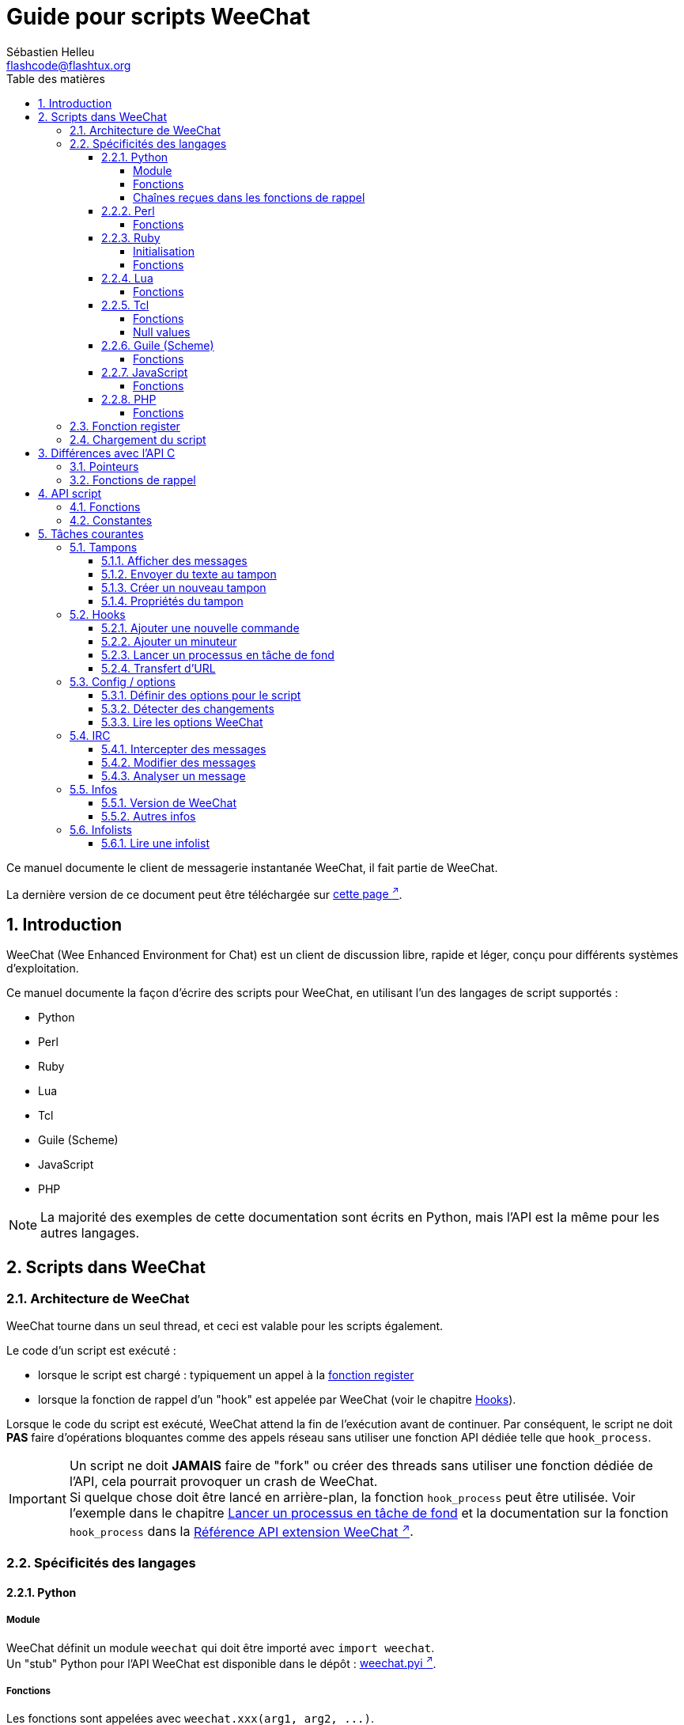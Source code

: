 = Guide pour scripts WeeChat
:author: Sébastien Helleu
:email: flashcode@flashtux.org
:lang: fr
:toc: left
:toclevels: 4
:toc-title: Table des matières
:sectnums:
:sectnumlevels: 3
:docinfo1:


Ce manuel documente le client de messagerie instantanée WeeChat, il fait
partie de WeeChat.

La dernière version de ce document peut être téléchargée sur
https://weechat.org/doc/[cette page ^↗^,window=_blank].


[[introduction]]
== Introduction

WeeChat (Wee Enhanced Environment for Chat) est un client de discussion libre,
rapide et léger, conçu pour différents systèmes d'exploitation.

Ce manuel documente la façon d'écrire des scripts pour WeeChat, en utilisant
l'un des langages de script supportés :

* Python
* Perl
* Ruby
* Lua
* Tcl
* Guile (Scheme)
* JavaScript
* PHP

[NOTE]
La majorité des exemples de cette documentation sont écrits en Python, mais
l'API est la même pour les autres langages.

[[scripts_in_weechat]]
== Scripts dans WeeChat

[[weechat_architecture]]
=== Architecture de WeeChat

WeeChat tourne dans un seul thread, et ceci est valable pour les scripts
également.

Le code d'un script est exécuté :

* lorsque le script est chargé : typiquement un appel à la
  <<register_function,fonction register>>
* lorsque la fonction de rappel d'un "hook" est appelée par WeeChat
  (voir le chapitre <<hooks,Hooks>>).

Lorsque le code du script est exécuté, WeeChat attend la fin de l'exécution
avant de continuer. Par conséquent, le script ne doit *PAS* faire d'opérations
bloquantes comme des appels réseau sans utiliser une fonction API dédiée
telle que `+hook_process+`.

[IMPORTANT]
Un script ne doit *JAMAIS* faire de "fork" ou créer des threads sans utiliser
une fonction dédiée de l'API, cela pourrait provoquer un crash de WeeChat. +
Si quelque chose doit être lancé en arrière-plan, la fonction `+hook_process+`
peut être utilisée. Voir l'exemple dans le chapitre
<<hook_process,Lancer un processus en tâche de fond>> et la documentation sur
la fonction `+hook_process+` dans la
link:weechat_plugin_api.fr.html#_hook_process[Référence API extension WeeChat ^↗^,window=_blank].

[[languages_specificities]]
=== Spécificités des langages

[[language_python]]
==== Python

[[python_module]]
===== Module

WeeChat définit un module `weechat` qui doit être importé avec `import weechat`. +
Un "stub" Python pour l'API WeeChat est disponible dans le dépôt :
https://raw.githubusercontent.com/weechat/weechat/master/src/plugins/python/weechat.pyi[weechat.pyi ^↗^,window=_blank].

[[python_functions]]
===== Fonctions

Les fonctions sont appelées avec `+weechat.xxx(arg1, arg2, ...)+`.

Les fonctions `+print*+` se nomment `+prnt*+` en python (car `print` était un
mot clé réservé en Python 2).

[[python_strings]]
===== Chaînes reçues dans les fonctions de rappel

En Python 3 et avec WeeChat ≥ 2.7, les chaînes reçues dans les fonctions de
rappel ont le type `str` si la chaîne a des données valides UTF-8 (ce qui est
le cas le plus courant) ou `bytes` si la chaîne n'est pas valide UTF-8. Donc la
fonction de rappel doit prendre en compte ce type si des données non valides
UTF-8 peuvent être reçues.

Des données invalides UTF-8 peuvent être reçues dans ces cas, donc la fonction
de rappel peut recevoir une chaîne de type `str` ou `bytes` (cette liste n'est
pas exhaustive) :

[width="100%",cols="3m,3m,3m,8",options="header"]
|===
| Fonction API | Paramètres | Exemples | Description

| hook_modifier
| irc_in_yyy
| pass:[irc_in_privmsg] +
  pass:[irc_in_notice]
| Un message reçu dans l'extension IRC, avant qu'il ne soit décodé vers UTF-8. +
  +
  Il est recommandé d'utiliser plutôt le modificateur `+irc_in2_yyy+`, la chaîne
  reçue sera toujours valide UTF-8. +
  Voir la fonction `+hook_modifier+` dans la
  link:weechat_plugin_api.fr.html#_hook_modifier[Référence API extension WeeChat ^↗^,window=_blank].

| hook_signal
| xxx,irc_out_yyy +
  xxx,irc_outtags_yyy
| pass:[*,irc_out_privmsg] +
  pass:[*,irc_out_notice] +
  pass:[*,irc_outtags_privmsg] +
  pass:[*,irc_outtags_notice]
| Un message envoyé par l'extension IRC, après encodage vers le jeu de caractères
  `encode` défini par l'utilisateur (si différent de `UTF-8`, qui est la valeur
  par défaut). +
  +
  Il est recommandé d'utiliser plutôt le signal `+xxx,irc_out1_yyy+`, la chaîne
  reçue sera toujours valide UTF-8. +
  Voir la fonction `+hook_signal+` dans la
  link:weechat_plugin_api.fr.html#_hook_signal[Référence API extension WeeChat ^↗^,window=_blank].

| hook_process +
  hook_process_hashtable
| -
| -
| La sortie de la commande, envoyée à la fonction de rappel, peut contenir des
  données invalides UTF-8.

|===

[[language_perl]]
==== Perl

[[perl_functions]]
===== Fonctions

Les fonctions sont appelées par `+weechat::xxx(arg1, arg2, ...);+`.

[[language_ruby]]
==== Ruby

[[ruby_init]]
===== Initialisation

Vous devez définir _weechat_init_ et appeler _register_ dedans.

[[ruby_functions]]
===== Fonctions

Les fonctions sont appelées par `+Weechat.xxx(arg1, arg2, ...)+`.

En raison d'une limitation de Ruby (15 paramètres maximum par fonction), la
fonction `+Weechat.config_new_option+` reçoit les fonctions de rappel dans un
tableau de 6 chaînes de caractères (3 fonctions de rappel + 3 chaînes de
données), donc un appel à cette fonction ressemble à ceci :

[source,ruby]
----
Weechat.config_new_option(config, section, "name", "string", "description of option", "", 0, 0,
                          "value", "value", 0, ["check_cb", "", "change_cb", "", "delete_cb", ""])
----

Et la fonction `+Weechat.bar_new+` reçoit les couleurs dans un tableau de 4
chaînes de caractères (color_fg, color_delim, color_bg, color_bg_inactive),
donc un appel à cette fonction ressemble à ceci :

[source,ruby]
----
Weechat.bar_new("name", "off", "0", "window", "", "left", "vertical", "vertical", "0", "0",
                ["default", "default", "default", "default"], "0", "items")
----

[[language_lua]]
==== Lua

[[lua_functions]]
===== Fonctions

Les fonctions sont appelées par `+weechat.xxx(arg1, arg2, ...)+`.

[[language_tcl]]
==== Tcl

[[tcl_functions]]
===== Fonctions

Les fonctions sont appelées par `+weechat::xxx arg1 arg2 ...+`.

// TRANSLATION MISSING
[[tcl_null]]
===== Null values

Since Tcl only has string types, there's no null type to pass as an argument
when a function accepts null values or to get as an argument in a callback
function. To overcome this the WeeChat API defines the constant
`$::weechat::WEECHAT_NULL` which acts as a null value. This constant is defined
as `\uFFFF\uFFFF\uFFFFWEECHAT_NULL\uFFFF\uFFFF\uFFFF`, so it's very unlikely to
appear unintentionally.

You can pass this constant when a function accepts null as an argument and you
will get it as the value of an argument in a callback function if the argument
value is null. To see which functions accept null values and passes null values
to callbacks, look at the Python prototypes in the
link:weechat_plugin_api.en.html[WeeChat plugin API reference ^↗^,window=_blank].

[[language_guile]]
==== Guile (Scheme)

[[guile_functions]]
===== Fonctions

Les fonctions sont appelées par `+(weechat:xxx arg1 arg2 ...)+`.

Les fonctions suivantes prennent une liste de paramètres en entrée (au lieu de
plusieurs paramètres pour les autres fonctions), car le nombre de paramètres
excède la limite de Guile :

* config_new_section
* config_new_option
* bar_new

[[language_javascript]]
==== JavaScript

[[javascript_functions]]
===== Fonctions

Les fonctions sont appelées par `+weechat.xxx(arg1, arg2, ...);+`.

[[language_php]]
==== PHP

[[php_functions]]
===== Fonctions

Les fonctions sont appelées par `+weechat_xxx(arg1, arg2, ...);+`.

[[register_function]]
=== Fonction register

Tous les scripts WeeChat doivent s'enregistrer ("register") auprès de WeeChat,
et cela doit être la première fonction WeeChat appelée dans le script.

Prototype (Python) :

[source,python]
----
def register(name: str, author: str, version: str, license: str, description: str, shutdown_function: str, charset: str) -> int: ...
----

Paramètres :

* _name_ : chaîne, nom interne du script
* _author_ : chaîne, nom de l'auteur
* _version_ : chaîne, version du script
* _license_ : chaîne, licence du script
* _description_ : chaîne, description courte du script
* _shutdown_function_ : chaîne, nom de la fonction appelée lorsque le script
  est déchargé (peut être une chaîne vide)
* _charset_ : chaîne, jeu de caractères du script (si votre script est UTF-8,
  vous pouvez utiliser une valeur vide ici, car UTF-8 est le jeu de caractères
  par défaut)

Exemple, pour chaque langage :

* Python :

[source,python]
----
import weechat

weechat.register("test_python", "FlashCode", "1.0", "GPL3", "Script de test", "", "")
weechat.prnt("", "Bonjour, du script python !")
----

* Perl :

[source,perl]
----
weechat::register("test_perl", "FlashCode", "1.0", "GPL3", "Script de test", "", "");
weechat::print("", "Bonjour, du script perl !");
----

* Ruby :

[source,ruby]
----
def weechat_init
  Weechat.register("test_ruby", "FlashCode", "1.0", "GPL3", "Script de test", "", "")
  Weechat.print("", "Bonjour, du script ruby !")
  return Weechat::WEECHAT_RC_OK
end
----

* Lua :

[source,lua]
----
weechat.register("test_lua", "FlashCode", "1.0", "GPL3", "Script de test", "", "")
weechat.print("", "Bonjour, du script lua !")
----

* Tcl :

[source,tcl]
----
weechat::register "test_tcl" "FlashCode" "1.0" "GPL3" "Script de test" "" ""
weechat::print "" "Bonjour, du script tcl !"
----

* Guile (Scheme) :

[source,lisp]
----
(weechat:register "test_scheme" "FlashCode" "1.0" "GPL3" "Script de test" "" "")
(weechat:print "" "Bonjour, du script scheme !")
----

* JavaScript :

[source,javascript]
----
weechat.register("test_js", "FlashCode", "1.0", "GPL3", "Script de test", "", "");
weechat.print("", "Bonjour, du script javascript !");
----

* PHP :

[source,php]
----
weechat_register('test_php', 'FlashCode', '1.0', 'GPL3', 'Script de test', '', '');
weechat_print('', 'Bonjour, du script PHP !');
----

[[load_script]]
=== Chargement du script

Il est recommandé d'utiliser l'extension "script" pour charger les scripts,
par exemple :

----
/script load script.py
/script load script.pl
/script load script.rb
/script load script.lua
/script load script.tcl
/script load script.scm
/script load script.js
/script load script.php
----

Chaque langage a également sa propre commande :

----
/python load script.py
/perl load script.pl
/ruby load script.rb
/lua load script.lua
/tcl load script.tcl
/guile load script.scm
/javascript load script.js
/php load script.php
----

Vous pouvez faire un lien dans le répertoire _langage/autoload_ pour charger
automatiquement le script quand WeeChat démarre.

Par exemple en Python :

----
$ cd ~/.local/share/weechat/python/autoload
$ ln -s ../script.py
----

[NOTE]
Lors de l'installation d'un script avec la commande `/script install` le lien
dans le répertoire _autoload_ est automatiquement créé.

[[differences_with_c_api]]
== Différences avec l'API C

L'API script est quasiment identique à l'API C.
Vous pouvez consulter la link:weechat_plugin_api.fr.html[Référence API extension WeeChat ^↗^,window=_blank]
pour le détail de chaque fonction de l'API : prototype, paramètres, valeurs
de retour, exemples.

Il est important de bien faire la différence entre une _extension_ et un
_script_ : une _extension_ est un fichier binaire compilé et chargé avec la
commande `/plugin`, tandis qu'un _script_ est un fichier texte chargé par une
extension comme _python_ par la commande `/python`.

Quand votre script _test.py_ appelle une fonction de l'API WeeChat, le chemin
est le suivant :

....
               ┌──────────────────────┐        ╔══════════════════╗
               │   extension python   │        ║  WeeChat "core"  ║
               ├────────────┬─────────┤        ╟─────────┐        ║
test.py ─────► │ API script │  API C  │ ─────► ║  API C  │        ║
               └────────────┴─────────┘        ╚═════════╧════════╝
....

Quand WeeChat appelle une fonction de rappel dans votre script _test.py_, le chemin
est inversé :

....
╔══════════════════╗        ┌──────────────────────┐
║  WeeChat "core"  ║        │   extension python   │
║        ┌─────────╢        ├─────────┬────────────┤
║        │  API C  ║ ─────► │  API C  │ API script │ ─────► test.py
╚════════╧═════════╝        └─────────┴────────────┘
....

[[pointers]]
=== Pointeurs

Comme vous le savez probablement, il n'y a pas vraiment de "pointeurs" dans les
scripts. Donc quand les fonctions de l'API retournent un pointeur, il est
converti en chaîne pour le script.

Par exemple, si une fonction retourne le pointeur 0x1234ab56, le script recevra
la chaîne "0x1234ab56".

Et quand une fonction de l'API attend un pointeur dans ses paramètres, le
script doit envoyer cette valeur sous forme de chaîne. L'extension C la
convertira en pointeur réel avant d'appeler la fonction de l'API C.

Une chaîne vide ou "0x0" sont autorisées, cela signifie le pointeur NULL en C.
Par exemple, pour afficher un message sur le tampon core (tampon principal
WeeChat), vous pouvez faire :

[source,python]
----
weechat.prnt("", "bonjour !")
----

[WARNING]
Dans beaucoup de fonctions, pour des raisons de vitesse, WeeChat ne vérifie pas
si votre pointeur est correct ou pas. Il est de votre responsabilité de
vérifier que vous donnez un pointeur valide, sinon vous pourriez voir un joli
rapport de crash ;)

[[callbacks]]
=== Fonctions de rappel

Toutes les fonction de rappel WeeChat doivent retourner WEECHAT_RC_OK ou
WEECHAT_RC_ERROR (l'exception est la fonction de rappel du modificateur, qui
retourne une chaîne de caractères).

Les fonctions de rappel C utilisent des paramètres "callback_pointer" et
"callback_data", qui sont des pointeurs. Dans l'API script, il y a seulement
"callback_data" (ou "data"), et il s'agit d'une chaîne de caractères au lieu
d'un pointeur.

Exemple de fonction de rappel, pour chaque langage :

* Python :

[source,python]
----
def timer_cb(data, remaining_calls):
    weechat.prnt("", "timer! data=%s" % data)
    return weechat.WEECHAT_RC_OK

weechat.hook_timer(1000, 0, 1, "timer_cb", "test")
----

* Perl :

[source,perl]
----
sub timer_cb {
    my ($data, $remaining_calls) = @_;
    weechat::print("", "timer! data=$data");
    return weechat::WEECHAT_RC_OK;
}

weechat::hook_timer(1000, 0, 1, "timer_cb", "test");
----

* Ruby :

[source,ruby]
----
def timer_cb(data, remaining_calls)
  Weechat.print("", "timer! data=#{data}");
  return Weechat::WEECHAT_RC_OK
end

Weechat.hook_timer(1000, 0, 1, "timer_cb", "test");
----

* Lua :

[source,lua]
----
function timer_cb(data, remaining_calls)
    weechat.print("", "timer! data="..data)
    return weechat.WEECHAT_RC_OK
end

weechat.hook_timer(1000, 0, 1, "timer_cb", "test")
----

* Tcl :

[source,tcl]
----
proc timer_cb { data remaining_calls } {
    weechat::print {} "timer! data=$data"
    return $::weechat::WEECHAT_RC_OK
}

weechat::hook_timer 1000 0 1 timer_cb test
----

* Guile (Scheme) :

[source,lisp]
----
(define (timer_cb data remaining_calls)
  (weechat:print "" (string-append "timer! data=" data))
  weechat:WEECHAT_RC_OK
)

(weechat:hook_timer 1000 0 1 "timer_cb" "test")
----

* JavaScript :

[source,javascript]
----
function timer_cb(data, remaining_calls) {
    weechat.print("", "timer! data=" + data);
    return weechat.WEECHAT_RC_OK;
}

weechat.hook_timer(1000, 0, 1, "timer_cb", "test");
----

* PHP :

[source,php]
----
$timer_cb = function ($data, $remaining_calls) {
    weechat_print('', 'timer! data=' . $data);
    return WEECHAT_RC_OK;
};

weechat_hook_timer(1000, 0, 1, $timer_cb, 'test');
----

[[script_api]]
== API script

Pour plus d'informations sur les fonctions de l'API, merci de consulter la
link:weechat_plugin_api.fr.html[Référence API extension WeeChat ^↗^,window=_blank].

[[script_api_functions]]
=== Fonctions

Liste des fonctions de l'API script :

[width="100%",cols="1,5",options="header"]
|===
| Catégorie | Fonctions

| général
| register

| extensions
| plugin_get_name

| chaînes
| charset_set +
  iconv_to_internal +
  iconv_from_internal +
  gettext +
  ngettext +
  strlen_screen +
  string_match +
  string_match_list +
  string_has_highlight +
  string_has_highlight_regex +
  string_mask_to_regex +
  string_format_size +
  string_parse_size +
  string_color_code_size +
  string_remove_color +
  string_is_command_char +
  string_input_for_buffer +
  string_eval_expression +
  string_eval_path_home

| répertoires
| mkdir_home +
  mkdir +
  mkdir_parents

| listes triées
| list_new +
  list_add +
  list_search +
  list_search_pos +
  list_casesearch +
  list_casesearch_pos +
  list_get +
  list_set +
  list_next +
  list_prev +
  list_string +
  list_size +
  list_remove +
  list_remove_all +
  list_free

| fichiers de configuration
| config_new +
  config_new_section +
  config_search_section +
  config_new_option +
  config_search_option +
  config_string_to_boolean +
  config_option_reset +
  config_option_set +
  config_option_set_null +
  config_option_unset +
  config_option_rename +
  config_option_is_null +
  config_option_default_is_null +
  config_boolean +
  config_boolean_default +
  config_integer +
  config_integer_default +
  config_string +
  config_string_default +
  config_color +
  config_color_default +
  config_write_option +
  config_write_line +
  config_write +
  config_read +
  config_reload +
  config_option_free +
  config_section_free_options +
  config_section_free +
  config_free +
  config_get +
  config_get_plugin +
  config_is_set_plugin +
  config_set_plugin +
  config_set_desc_plugin +
  config_unset_plugin

| associations de touches
| key_bind +
  key_unbind

| affichage
| prefix +
  color +
  print (pour python : prnt) +
  print_date_tags (pour python : prnt_date_tags) +
  print_y (pour python : prnt_y) +
  print_y_date_tags (pour python : prnt_y_date_tags) +
  log_print

| hooks
| hook_command +
  hook_command_run +
  hook_timer +
  hook_fd +
  hook_process +
  hook_process_hashtable +
  hook_connect +
  hook_line +
  hook_print +
  hook_signal +
  hook_signal_send +
  hook_hsignal +
  hook_hsignal_send +
  hook_config +
  hook_completion +
  hook_modifier +
  hook_modifier_exec +
  hook_info +
  hook_info_hashtable +
  hook_infolist +
  hook_focus +
  hook_set +
  unhook +
  unhook_all

| tampons
| buffer_new +
  buffer_new_props +
  current_buffer +
  buffer_search +
  buffer_search_main +
  buffer_clear +
  buffer_close +
  buffer_merge +
  buffer_unmerge +
  buffer_get_integer +
  buffer_get_string +
  buffer_get_pointer +
  buffer_set +
  buffer_string_replace_local_var +
  buffer_match_list

| fenêtres
| current_window +
  window_search_with_buffer +
  window_get_integer +
  window_get_string +
  window_get_pointer +
  window_set_title

| liste des pseudos
| nicklist_add_group +
  nicklist_search_group +
  nicklist_add_nick +
  nicklist_search_nick +
  nicklist_remove_group +
  nicklist_remove_nick +
  nicklist_remove_all +
  nicklist_group_get_integer +
  nicklist_group_get_string +
  nicklist_group_get_pointer +
  nicklist_group_set +
  nicklist_nick_get_integer +
  nicklist_nick_get_string +
  nicklist_nick_get_pointer +
  nicklist_nick_set

| barres
| bar_item_search +
  bar_item_new +
  bar_item_update +
  bar_item_remove +
  bar_search +
  bar_new +
  bar_set +
  bar_update +
  bar_remove

| commandes
| command +
  command_options

| complétion
| completion_new +
  completion_search +
  completion_get_string +
  completion_list_add +
  completion_free

| infos
| info_get +
  info_get_hashtable

| infolists
| infolist_new +
  infolist_new_item +
  infolist_new_var_integer +
  infolist_new_var_string +
  infolist_new_var_pointer +
  infolist_new_var_time +
  infolist_get +
  infolist_next +
  infolist_prev +
  infolist_reset_item_cursor +
  infolist_search_var +
  infolist_fields +
  infolist_integer +
  infolist_string +
  infolist_pointer +
  infolist_time +
  infolist_free

| hdata
| hdata_get +
  hdata_get_var_offset +
  hdata_get_var_type_string +
  hdata_get_var_array_size +
  hdata_get_var_array_size_string +
  hdata_get_var_hdata +
  hdata_get_list +
  hdata_check_pointer +
  hdata_move +
  hdata_search +
  hdata_char +
  hdata_integer +
  hdata_long +
  hdata_string +
  hdata_pointer +
  hdata_time +
  hdata_hashtable +
  hdata_compare +
  hdata_update +
  hdata_get_string

| mise à jour
| upgrade_new +
  upgrade_write_object +
  upgrade_read +
  upgrade_close
|===

[[script_api_constants]]
=== Constantes

Liste des constantes de l'API script :

[width="100%",cols="1,5",options="header"]
|===

| Catégorie | Constantes

| codes retour
| `WEECHAT_RC_OK` (entier) +
  `WEECHAT_RC_OK_EAT` (entier) +
  `WEECHAT_RC_ERROR` (entier)

| fichiers de configuration
| `WEECHAT_CONFIG_READ_OK` (entier) +
  `WEECHAT_CONFIG_READ_MEMORY_ERROR` (entier) +
  `WEECHAT_CONFIG_READ_FILE_NOT_FOUND` (entier) +
  `WEECHAT_CONFIG_WRITE_OK` (entier) +
  `WEECHAT_CONFIG_WRITE_ERROR` (entier) +
  `WEECHAT_CONFIG_WRITE_MEMORY_ERROR` (entier) +
  `WEECHAT_CONFIG_OPTION_SET_OK_CHANGED` (entier) +
  `WEECHAT_CONFIG_OPTION_SET_OK_SAME_VALUE` (entier) +
  `WEECHAT_CONFIG_OPTION_SET_ERROR` (entier) +
  `WEECHAT_CONFIG_OPTION_SET_OPTION_NOT_FOUND` (entier) +
  `WEECHAT_CONFIG_OPTION_UNSET_OK_NO_RESET` (entier) +
  `WEECHAT_CONFIG_OPTION_UNSET_OK_RESET` (entier) +
  `WEECHAT_CONFIG_OPTION_UNSET_OK_REMOVED` (entier) +
  `WEECHAT_CONFIG_OPTION_UNSET_ERROR` (entier)

| listes triées
| `WEECHAT_LIST_POS_SORT` (chaîne) +
  `WEECHAT_LIST_POS_BEGINNING` (chaîne) +
  `WEECHAT_LIST_POS_END` (chaîne)

| hotlist
| `WEECHAT_HOTLIST_LOW` (chaîne) +
  `WEECHAT_HOTLIST_MESSAGE` (chaîne) +
  `WEECHAT_HOTLIST_PRIVATE` (chaîne) +
  `WEECHAT_HOTLIST_HIGHLIGHT` (chaîne)

| hook process
| `WEECHAT_HOOK_PROCESS_RUNNING` (entier) +
  `WEECHAT_HOOK_PROCESS_ERROR` (entier)

| hook connect
| `WEECHAT_HOOK_CONNECT_OK` (entier) +
  `WEECHAT_HOOK_CONNECT_ADDRESS_NOT_FOUND` (entier) +
  `WEECHAT_HOOK_CONNECT_IP_ADDRESS_NOT_FOUND` (entier) +
  `WEECHAT_HOOK_CONNECT_CONNECTION_REFUSED` (entier) +
  `WEECHAT_HOOK_CONNECT_PROXY_ERROR` (entier) +
  `WEECHAT_HOOK_CONNECT_LOCAL_HOSTNAME_ERROR` (entier) +
  `WEECHAT_HOOK_CONNECT_GNUTLS_INIT_ERROR` (entier) +
  `WEECHAT_HOOK_CONNECT_GNUTLS_HANDSHAKE_ERROR` (entier) +
  `WEECHAT_HOOK_CONNECT_MEMORY_ERROR` (entier) +
  `WEECHAT_HOOK_CONNECT_TIMEOUT` (entier) +
  `WEECHAT_HOOK_CONNECT_SOCKET_ERROR` (entier)

| hook signal
| `WEECHAT_HOOK_SIGNAL_STRING` (chaîne) +
  `WEECHAT_HOOK_SIGNAL_INT` (chaîne) +
  `WEECHAT_HOOK_SIGNAL_POINTER` (chaîne)
|===

[[common_tasks]]
== Tâches courantes

Ce chapitre montre quelques tâches courantes, avec des exemples.
Seule une partie de l'API est utilisée ici, pour une référence complète, voir la
link:weechat_plugin_api.fr.html[Référence API extension WeeChat ^↗^,window=_blank].

[[buffers]]
=== Tampons

[[buffers_display_messages]]
==== Afficher des messages

Une chaîne vide est souvent utilisée pour travailler avec le tampon core WeeChat.
Pour les autres tampons, vous devez passer un pointeur (sous forme de chaîne,
voir <<pointers,pointeurs>>).

Exemples :

[source,python]
----
# afficher "bonjour" sur le tampon core
weechat.prnt("", "bonjour")

# afficher "bonjour" sur le tampon core, mais ne pas l'écrire dans le fichier de log
# (version ≥ 0.3.3 seulement)
weechat.prnt_date_tags("", 0, "no_log", "bonjour")

# afficher le préfixe "==>" et le message "bonjour" sur le tampon courant
# (le préfixe et le message doivent être séparés par une tabulation)
weechat.prnt(weechat.current_buffer(), "==>\tbonjour")

# afficher un message d'erreur sur le tampon core (avec le préfixe d'erreur)
weechat.prnt("", "%smauvais paramètres" % weechat.prefix("error"))

# afficher un message avec de la couleur sur le tampon core
weechat.prnt("", "texte %sjaune sur bleu" % weechat.color("yellow,blue"))

# chercher un tampon et afficher un message
# (le nom complet d'un tampon est extension.nom, par exemple : "irc.libera.#weechat")
buffer = weechat.buffer_search("irc", "libera.#weechat")
weechat.prnt(buffer, "message sur le canal #weechat")

# autre solution pour chercher un tampon IRC (meilleure)
# (notez que le serveur et le canal sont séparés par une virgule)
buffer = weechat.info_get("irc_buffer", "libera,#weechat")
weechat.prnt(buffer, "message sur le canal #weechat")
----

[NOTE]
La fonction d'affichage est appelée `prnt` en Python et `print` dans les autres
langages.

[[buffers_send_text]]
==== Envoyer du texte au tampon

Vous pouvez envoyer du texte ou une commande à un tampon. C'est exactement comme
si vous tapiez le texte sur la ligne de commande et que vous pressiez [Enter].

Exemples :

[source,python]
----
# exécuter la commande "/help" sur le tampon courant (le résultat est sur le tampon core)
weechat.command("", "/help")

# envoyer "bonjour" au canal IRC #weechat (les utilisateurs sur le canal verront le message)
buffer = weechat.info_get("irc_buffer", "libera,#weechat")
weechat.command(buffer, "bonjour")
----

[[buffers_new]]
==== Créer un nouveau tampon

Vous pouvez créer un nouveau tampon dans votre script, et l'utiliser pour
afficher des messages.

Deux fonctions de rappel peuvent être appelés (ils sont optionnels) : une pour
les données en entrée (quand vous tapez du texte et pressez [Enter] sur le
tampon), l'autre est appelée lorsque le tampon est fermé (par exemple avec
`/buffer close`).

Exemple :

[source,python]
----
# fonction de rappel pour les données reçues en entrée
def buffer_input_cb(data, buffer, input_data):
    # ...
    return weechat.WEECHAT_RC_OK

# fonction de rappel appelée lorsque le tampon est fermé
def buffer_close_cb(data, buffer):
    # ...
    return weechat.WEECHAT_RC_OK

# créer le tampon
buffer = weechat.buffer_new("montampon", "buffer_input_cb", "", "buffer_close_cb", "")

# définir le titre
weechat.buffer_set(buffer, "title", "Ceci est le titre du tampon.")

# désactiver l'enregistrement (log), en définissant la variable locale "no_log" à "1"
weechat.buffer_set(buffer, "localvar_set_no_log", "1")
----

[[buffers_properties]]
==== Propriétés du tampon

Vous pouvez lire des propriétés du tampon, sous forme de chaîne, entier ou
pointeur.

Exemples :

[source,python]
----
buffer = weechat.current_buffer()

number = weechat.buffer_get_integer(buffer, "number")
name = weechat.buffer_get_string(buffer, "name")
short_name = weechat.buffer_get_string(buffer, "short_name")
----

Il est possible d'ajouter, lire ou supprimer des variables locales dans le
tampon :

[source,python]
----
# ajouter une variable locale
weechat.buffer_set(buffer, "localvar_set_myvar", "my_value")

# lire une variable locale
myvar = weechat.buffer_get_string(buffer, "localvar_myvar")

# supprimer une variable locale
weechat.buffer_set(buffer, "localvar_del_myvar", "")
----

Pour voir les variables locales d'un tampon, exécutez cette commande dans
WeeChat :

----
/buffer listvar
----

[[hooks]]
=== Hooks

[[hook_command]]
==== Ajouter une nouvelle commande

Ajoutez une nouvelle commande avec `+hook_command+`. Vous pouvez utiliser une
complétion personnalisée pour compléter les paramètres de votre commande.

Exemple :

[source,python]
----
def my_command_cb(data, buffer, args):
    # ...
    return weechat.WEECHAT_RC_OK

hook = weechat.hook_command("monfiltre", "description de mon filtre",
    "[list] | [enable|disable|toggle [name]] | [add name plugin.buffer tags regex] | [del name|-all]",
    "description des paramètres...",
    "list"
    " || enable %(filters_names)"
    " || disable %(filters_names)"
    " || toggle %(filters_names)"
    " || add %(filters_names) %(buffers_plugins_names)|*"
    " || del %(filters_names)|-all",
    "my_command_cb", "")
----

Puis sous WeeChat :

----
/help monfiltre

/monfiltre paramètres...
----

[[hook_timer]]
==== Ajouter un minuteur

Ajoutez un minuteur avec `+hook_timer+`.

Exemple :

[source,python]
----
def timer_cb(data, remaining_calls):
    # ...
    return weechat.WEECHAT_RC_OK

# minuteur appelé chaque minute quand la seconde est 00
weechat.hook_timer(60 * 1000, 60, 0, "timer_cb", "")
----

[[hook_process]]
==== Lancer un processus en tâche de fond

Vous pouvez lancer un processus en tâche de fond avec `+hook_process+`. Votre
fonction de rappel sera appelée quand des données seront prêtes. Elle peut être
appelée plusieurs fois.

Pour le dernier appel à votre fonction de rappel, _return_code_ est positionné
à 0 ou une valeur positive, il s'agit du code retour de la commande.

Exemple :

[source,python]
----
def my_process_cb(data, command, return_code, out, err):
    if return_code == weechat.WEECHAT_HOOK_PROCESS_ERROR:
        weechat.prnt("", "Erreur avec la commande '%s'" % command)
        return weechat.WEECHAT_RC_OK
    if return_code >= 0:
        weechat.prnt("", "return_code = %d" % return_code)
    if out:
        weechat.prnt("", "stdout: %s" % out)
    if err:
        weechat.prnt("", "stderr: %s" % err)
    return weechat.WEECHAT_RC_OK

weechat.hook_process("/bin/ls -l /etc", 10 * 1000, "my_process_cb", "")
----

Vous pouvez aussi appeler directement une fonction du script qui fait un appel
bloquant, au lieu d'une commande externe :

[source,python]
----
def get_status(data):
    # faire quelque chose de bloquant...
    # ...
    return "ceci est le résultat"

def my_process_cb(data, command, return_code, out, err):
    if return_code == weechat.WEECHAT_HOOK_PROCESS_ERROR:
        weechat.prnt("", "Error with command '%s'" % command)
        return weechat.WEECHAT_RC_OK
    if return_code >= 0:
        weechat.prnt("", "return_code = %d" % return_code)
    if out:
        weechat.prnt("", "stdout: %s" % out)
    if err:
        weechat.prnt("", "stderr: %s" % err)
    return weechat.WEECHAT_RC_OK

hook = weechat.hook_process("func:get_status", 5000, "my_process_cb", "")
----

[[url_transfer]]
==== Transfert d'URL

_Nouveau dans la version 0.3.7._

Pour télécharger une URL (ou poster vers une URL), vous devez utiliser la
fonction `+hook_process+`, ou `+hook_process_hashtable+` si vous avez besoin
d'options pour le transfert d'URL.

Exemple de transfert d'URL sans option : la page HTML sera reçue comme "out"
dans la fonction de rappel (sortie standard du processus) :

[source,python]
----
# Afficher la dernière version stable de WeeChat.
weechat_latest_version = ""

def weechat_process_cb(data, command, return_code, out, err):
    global weechat_latest_version
    if out:
        weechat_latest_version += out
    if return_code >= 0:
        weechat.prnt("", "Dernière version de WeeChat : %s" % weechat_latest_version)
    return weechat.WEECHAT_RC_OK

weechat.hook_process("url:https://weechat.org/dev/info/stable/",
                     30 * 1000, "weechat_process_cb", "")
----

[TIP]
Toutes les infos disponibles à propos de WeeChat sont sur
https://weechat.org/dev/info/[cette page ^↗^,window=_blank].

Exemple de transfert d'URL avec une option : télécharger le dernier paquet de
développement WeeChat dans le fichier _/tmp/weechat-devel.tar.gz_ :

[source,python]
----
def my_process_cb(data, command, return_code, out, err):
    if return_code >= 0:
        weechat.prnt("", "Fin du transfert (code retour = %d)" % return_code)
    return weechat.WEECHAT_RC_OK

weechat.hook_process_hashtable("url:https://weechat.org/files/src/weechat-devel.tar.gz",
                               {"file_out": "/tmp/weechat-devel.tar.gz"},
                               30 * 1000, "my_process_cb", "")
----

Pour plus d'information sur le transfert d'URL et les options disponibles, voir
les fonctions `+hook_process+` et `+hook_process_hashtable+` dans la
link:weechat_plugin_api.fr.html#_hook_process[Référence API extension WeeChat ^↗^,window=_blank].

[[config_options]]
=== Config / options

[[config_options_set_script]]
==== Définir des options pour le script

La fonction `+config_is_set_plugin+` est utilisée pour vérifier si une option est
définie ou pas, et `+config_set_plugin+` pour définir une option.

Exemple :

[source,python]
----
script_options = {
    "option1": "valeur1",
    "option2": "valeur2",
    "option3": "valeur3",
}
for option, default_value in script_options.items():
    if not weechat.config_is_set_plugin(option):
        weechat.config_set_plugin(option, default_value)
----

[[config_options_detect_changes]]
==== Détecter des changements

Vous devez utiliser `+hook_config+` pour être notifié si l'utilisateur modifie
certaines options du script.

Exemple :

[source,python]
----
SCRIPT_NAME = "monscript"

# ...

def config_cb(data, option, value):
    """Callback appelé lorsqu'une option du script est modifiée."""
    # par exemple, relire toutes les options du script dans des variables du script...
    # ...
    return weechat.WEECHAT_RC_OK

# ...

weechat.hook_config("plugins.var.python." + SCRIPT_NAME + ".*", "config_cb", "")
# pour les autres langages, remplacez "python" par le langage (perl/ruby/lua/tcl/guile/javascript)
----

[[config_options_weechat]]
==== Lire les options WeeChat

La fonction `+config_get+` retourne un pointeur vers une option. Ensuite, en
fonction du type de l'option, il faut appeler `+config_string+`, `+config_boolean+`,
`+config_integer+` ou `+config_color+`.

[source,python]
----
# chaîne
weechat.prnt("", "la valeur de l'option weechat.look.item_time_format est : %s"
                 % (weechat.config_string(weechat.config_get("weechat.look.item_time_format"))))

# booléen
weechat.prnt("", "la valeur de l'option weechat.look.day_change est : %d"
                 % (weechat.config_boolean(weechat.config_get("weechat.look.day_change"))))

# entier
weechat.prnt("", "la valeur de l'option weechat.look.scroll_page_percent est : %d"
                 % (weechat.config_integer(weechat.config_get("weechat.look.scroll_page_percent"))))

# couleur
weechat.prnt("", "la valeur de l'option weechat.color.chat_delimiters est : %s"
                 % (weechat.config_color(weechat.config_get("weechat.color.chat_delimiters"))))
----

[[irc]]
=== IRC

[[irc_catch_messages]]
==== Intercepter des messages

L'extension IRC envoie quatre signaux pour un message reçu (`xxx` est le nom
interne du serveur IRC, `yyy` est le nom de la commande IRC comme JOIN, QUIT,
PRIVMSG, 301, ..) :

xxx,irc_in_yyy::
    signal envoyé avant traitement du message, uniquement si le message n'est
    *pas* ignoré

xxx,irc_in2_yyy::
    signal envoyé après traitement du message, uniquement si le message n'est
    *pas* ignoré

xxx,irc_raw_in_yyy::
    signal envoyé avant traitement du message, même si le message est ignoré

xxx,irc_raw_in2_yyy::
    signal envoyé après traitement du message, même si le message est ignoré

[source,python]
----
def join_cb(data, signal, signal_data):
    # signal est par exemple : "libera,irc_in2_join"
    # signal_data est le message IRC, par exemple : ":nick!user@host JOIN :#canal"
    server = signal.split(",")[0]
    msg = weechat.info_get_hashtable("irc_message_parse", {"message": signal_data})
    buffer = weechat.info_get("irc_buffer", "%s,%s" % (server, msg["channel"]))
    if buffer:
        weechat.prnt(buffer, "%s (%s) a rejoint ce canal !" % (msg["nick"], msg["host"]))
    return weechat.WEECHAT_RC_OK

# il est pratique ici d'utiliser "*" comme serveur, pour intercepter les
# messages JOIN de tous les serveurs IRC
weechat.hook_signal("*,irc_in2_join", "join_cb", "")
----

[[irc_modify_messages]]
==== Modifier des messages

L'extension IRC envoie deux modificateurs pour un message reçu ("xxx" est la
commande IRC), de sorte que vous puissiez le modifier :

irc_in_xxx::
    modificateur envoyé avant le décodage du jeu de caractères : à utiliser avec
    précaution, la chaîne peut contenir des données invalides UTF-8 ; à utiliser
    seulement pour les opérations de bas niveau sur le message

irc_in2_xxx::
    modificateur envoyé après décodage du jeu de caractères, donc la chaîne
    reçue est toujours valide UTF-8 (*recommendé*)

[source,python]
----
def modifier_cb(data, modifier, modifier_data, string):
    # ajouter le nom du serveur à tous les messages reçus
    # (ok ce n'est pas très utile, mais c'est juste un exemple !)
    return "%s %s" % (string, modifier_data)

weechat.hook_modifier("irc_in2_privmsg", "modifier_cb", "")
----

[WARNING]
Un message mal formé peut provoquer un plantage de WeeChat ou de sérieux
problèmes !

[[irc_message_parse]]
==== Analyser un message

_Nouveau dans la version 0.3.4._

Vous pouvez analyser un message IRC avec l'info_hashtable appelée
"irc_message_parse".

Le résultat est une table de hachage avec les clés suivantes
(les exemples de valeurs sont construits avec ce message :
`+@time=2015-06-27T16:40:35.000Z :nick!user@host PRIVMSG #weechat :hello!+`) :

[width="100%",cols="3,^2,10,7",options="header"]
|===
| Clé | Depuis WeeChat ^(1)^ | Description | Exemple

| tags | 0.4.0
| Les étiquettes dans le message (peut être vide).
| `+time=2015-06-27T16:40:35.000Z+`

| tag_xxx | 3.3
| Valeur de l'étiquette "xxx" sans les échappements (une clé par étiquette).
| `+2015-06-27T16:40:35.000Z+`

| message_without_tags | 0.4.0
| Le message sans les étiquettes (la même chose que le message s'il n'y a pas
  d'étiquettes).
| `+:nick!user@host PRIVMSG #weechat :hello!+`

| nick | 0.3.4
| Le pseudo d'origine.
| `+nick+`

| user | 2.7
| L'utilisateur d'origine.
| `+user+`

| host | 0.3.4
| L'hôte d'origine (incluant le pseudo).
| `+nick!user@host+`

| command | 0.3.4
| La commande (_PRIVMSG_, _NOTICE_, ...).
| `+PRIVMSG+`

| channel | 0.3.4
| Le canal cible.
| `+#weechat+`

| arguments | 0.3.4
| Les paramètres de la commande (incluant le canal).
| `+#weechat :hello!+`

| text | 1.3
| Le texte (par exemple un message utilisateur).
| `+hello!+`

| paramN | 3.4
| Paramètre de commande (de 1 à N).
| `+#weechat+`

| num_params | 3.4
| Nombre de paramètres de commande.
| `+2+`

| pos_command | 1.3
| La position de _command_ dans le message ("-1" si _command_ n'a pas été trouvé).
| `+47+`

| pos_arguments | 1.3
| La position de _arguments_ dans le message ("-1" si _arguments_ n'a pas été trouvé).
| `+55+`

| pos_channel | 1.3
| La position de _channel_ dans le message ("-1" si _channel_ n'a pas été trouvé).
| `+55+`

| pos_text | 1.3
| La position de _text_ dans le message ("-1" si _text_ n'a pas été trouvé).
| `+65+`
|===

[NOTE]
^(1)^ La clé a été introduite dans cette version de WeeChat.

[source,python]
----
dict = weechat.info_get_hashtable(
    "irc_message_parse",
    {"message": "@time=2015-06-27T16:40:35.000Z;tag2=value\\sspace :nick!user@host PRIVMSG #weechat :hello!"})

# dict == {
#     "tags": "time=2015-06-27T16:40:35.000Z;tag2=value\\sspace",
#     "tag_time": "2015-06-27T16:40:35.000Z",
#     "tag_tag2": "value space",
#     "message_without_tags": ":nick!user@host PRIVMSG #weechat :hello!",
#     "nick": "nick",
#     "user": "user",
#     "host": "nick!user@host",
#     "command": "PRIVMSG",
#     "channel": "#weechat",
#     "arguments": "#weechat :hello!",
#     "text": "hello!",
#     "param1": "#weechat",
#     "param2": "hello!",
#     "num_params": "2",
#     "pos_command": "65",
#     "pos_arguments": "73",
#     "pos_channel": "73",
#     "pos_text": "83",
# }
----

[[infos]]
=== Infos

[[infos_weechat_version]]
==== Version de WeeChat

Le meilleur moyen de vérifier la version est de demander "version_number" et de
faire une comparaison entre nombre entiers avec la version hexadécimale de la
version.

Exemple :

[source,python]
----
version = weechat.info_get("version_number", "") or 0
if int(version) >= 0x00030200:
    weechat.prnt("", "C'est WeeChat 0.3.2 ou plus récent")
else:
    weechat.prnt("", "C'est WeeChat 0.3.1 ou plus ancien")
----

[NOTE]
Les versions ≤ 0.3.1.1 retournent une chaîne vide pour
_info_get("version_number")_, donc vous devez vérifier que la valeur de retour
n'est *pas* vide.

Pour obtenir la version sous forme de chaîne :

[source,python]
----
# ceci affichera par exemple "Version 0.3.2"
weechat.prnt("", "Version %s" % weechat.info_get("version", ""))
----

[[infos_other]]
==== Autres infos

[source,python]
----
# répertoire de config WeeChat, par exemple : "/home/user/.config/weechat"
weechat.prnt("", "Répertoire de config WeeChat : %s" % weechat.info_get("weechat_config_dir", ""))

# inactivité clavier
weechat.prnt("", "Inactivité depuis %s secondes" % weechat.info_get("inactivity", ""))
----

[[infolists]]
=== Infolists

[[infolists_read]]
==== Lire une infolist

Vous pouvez lire une infolist construite par WeeChat ou d'autres extensions.

Exemple :

[source,python]
----
# lecture de l'infolist "buffer", pour avoir la liste des tampons
infolist = weechat.infolist_get("buffer", "", "")
if infolist:
    while weechat.infolist_next(infolist):
        name = weechat.infolist_string(infolist, "name")
        weechat.prnt("", "buffer: %s" % name)
    weechat.infolist_free(infolist)
----

[IMPORTANT]
N'oubliez pas d'appeler `+infolist_free+` pour libérer la mémoire utilisée par
l'infolist, car WeeChat ne libère par automatiquement cette mémoire.
